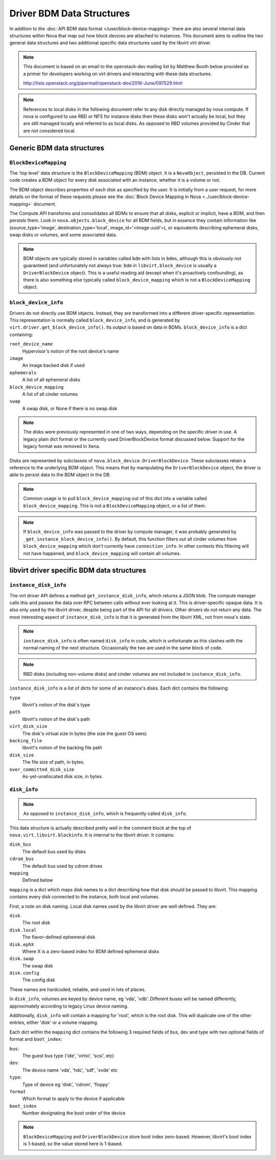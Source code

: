 ==========================
Driver BDM Data Structures
==========================

In addition to the :doc:`API BDM data format </user/block-device-mapping>`
there are also several internal data structures within Nova that map out how
block devices are attached to instances. This document aims to outline the two
general data structures and two additional specific data structures used by the
libvirt virt driver.

.. note::

    This document is based on an email to the openstack-dev mailing
    list by Matthew Booth below provided as a primer for developers working on
    virt drivers and interacting with these data structures.

    http://lists.openstack.org/pipermail/openstack-dev/2016-June/097529.html

.. note::

    References to local disks in the following document refer to any
    disk directly managed by nova compute. If nova is configured to use RBD or
    NFS for instance disks then these disks won't actually be local, but they
    are still managed locally and referred to as local disks. As opposed to RBD
    volumes provided by Cinder that are not considered local.

Generic BDM data structures
===========================

``BlockDeviceMapping``
----------------------

The 'top level' data structure is the ``BlockDeviceMapping`` (BDM) object. It
is a ``NovaObject``, persisted in the DB. Current code creates a BDM object for
every disk associated with an instance, whether it is a volume or not.

The BDM object describes properties of each disk as specified by the user. It
is initially from a user request, for more details on the format of these
requests please see the :doc:`Block Device Mapping in Nova
<../user/block-device-mapping>` document.

The Compute API transforms and consolidates all BDMs to ensure that all disks,
explicit or implicit, have a BDM, and then persists them. Look in
``nova.objects.block_device`` for all BDM fields, but in essence they contain
information like (source_type='image', destination_type='local',
image_id='<image uuid'>), or equivalents describing ephemeral disks, swap disks
or volumes, and some associated data.

.. note::

    BDM objects are typically stored in variables called ``bdm`` with lists
    in ``bdms``, although this is obviously not guaranteed (and unfortunately
    not always true: ``bdm`` in ``libvirt.block_device`` is usually a
    ``DriverBlockDevice`` object). This is a useful reading aid (except when
    it's proactively confounding), as there is also something else typically
    called ``block_device_mapping`` which is not a ``BlockDeviceMapping``
    object.

``block_device_info``
---------------------

.. versionchanged:: 24.0.0 (Xena)

   The legacy block_device_info format is no longer supported.

Drivers do not directly use BDM objects. Instead, they are transformed into a
different driver-specific representation. This representation is normally
called ``block_device_info``, and is generated by
``virt.driver.get_block_device_info()``. Its output is based on data in BDMs.
``block_device_info`` is a dict containing:

``root_device_name``
    Hypervisor's notion of the root device's name
``image``
    An image backed disk if used
``ephemerals``
    A list of all ephemeral disks
``block_device_mapping``
    A list of all cinder volumes
``swap``
    A swap disk, or None if there is no swap disk

.. note::

    The disks were previously represented in one of two ways, depending on the
    specific driver in use. A legacy plain dict format or the currently used
    DriverBlockDevice format discussed below. Support for the legacy format
    was removed in Xena.

Disks are represented by subclasses of ``nova.block_device.DriverBlockDevice``.
These subclasses retain a reference to the underlying BDM object. This means
that by manipulating the ``DriverBlockDevice`` object, the driver is able to
persist data to the BDM object in the DB.

.. note::

    Common usage is to pull ``block_device_mapping`` out of this
    dict into a variable called ``block_device_mapping``. This is not a
    ``BlockDeviceMapping`` object, or a list of them.

.. note::

    If ``block_device_info`` was passed to the driver by compute manager, it
    was probably generated by ``_get_instance_block_device_info()``.
    By default, this function filters out all cinder volumes from
    ``block_device_mapping`` which don't currently have ``connection_info``.
    In other contexts this filtering will not have happened, and
    ``block_device_mapping`` will contain all volumes.


libvirt driver specific BDM data structures
===========================================

``instance_disk_info``
----------------------

The virt driver API defines a method ``get_instance_disk_info``, which returns
a JSON blob. The compute manager calls this and passes the data over RPC
between calls without ever looking at it. This is driver-specific opaque data.
It is also only used by the libvirt driver, despite being part of the API for
all drivers. Other drivers do not return any data. The most interesting aspect
of ``instance_disk_info`` is that it is generated from the libvirt XML, not
from nova's state.

.. note::

    ``instance_disk_info`` is often named ``disk_info`` in code, which
    is unfortunate as this clashes with the normal naming of the next
    structure. Occasionally the two are used in the same block of code.

.. note::

    RBD disks (including non-volume disks) and cinder volumes
    are not included in ``instance_disk_info``.

``instance_disk_info`` is a list of dicts for some of an instance's disks. Each
dict contains the following:

``type``
    libvirt's notion of the disk's type
``path``
    libvirt's notion of the disk's path
``virt_disk_size``
    The disk's virtual size in bytes (the size the guest OS sees)
``backing_file``
    libvirt's notion of the backing file path
``disk_size``
    The file size of path, in bytes.
``over_committed_disk_size``
    As-yet-unallocated disk size, in bytes.

``disk_info``
-------------

.. note::

    As opposed to ``instance_disk_info``, which is frequently called
    ``disk_info``.

This data structure is actually described pretty well in the comment block at
the top of ``nova.virt.libvirt.blockinfo``. It is internal to the libvirt
driver. It contains:

``disk_bus``
    The default bus used by disks
``cdrom_bus``
    The default bus used by cdrom drives
``mapping``
    Defined below

``mapping`` is a dict which maps disk names to a dict describing how that disk
should be passed to libvirt. This mapping contains every disk connected to the
instance, both local and volumes.

First, a note on disk naming. Local disk names used by the libvirt driver are
well defined. They are:

``disk``
    The root disk
``disk.local``
    The flavor-defined ephemeral disk
``disk.ephX``
    Where X is a zero-based index for BDM defined ephemeral disks
``disk.swap``
    The swap disk
``disk.config``
    The config disk

These names are hardcoded, reliable, and used in lots of places.

In ``disk_info``, volumes are keyed by device name, eg 'vda', 'vdb'. Different
buses will be named differently, approximately according to legacy Linux
device naming.

Additionally, ``disk_info`` will contain a mapping for 'root', which is the
root disk. This will duplicate one of the other entries, either 'disk' or a
volume mapping.

Each dict within the ``mapping`` dict contains the following 3 required fields
of bus, dev and type with two optional fields of format and ``boot_index``:

``bus``:
    The guest bus type ('ide', 'virtio', 'scsi', etc)
``dev``:
    The device name 'vda', 'hdc', 'sdf', 'xvde' etc
``type``:
    Type of device eg 'disk', 'cdrom', 'floppy'
``format``
    Which format to apply to the device if applicable
``boot_index``
    Number designating the boot order of the device

.. note::

    ``BlockDeviceMapping`` and ``DriverBlockDevice`` store boot index
    zero-based. However, libvirt's boot index is 1-based, so the value stored
    here is 1-based.

.. todo::

    Add a section for the per disk ``disk.info`` file within instance
    directory when using the libvirt driver.
